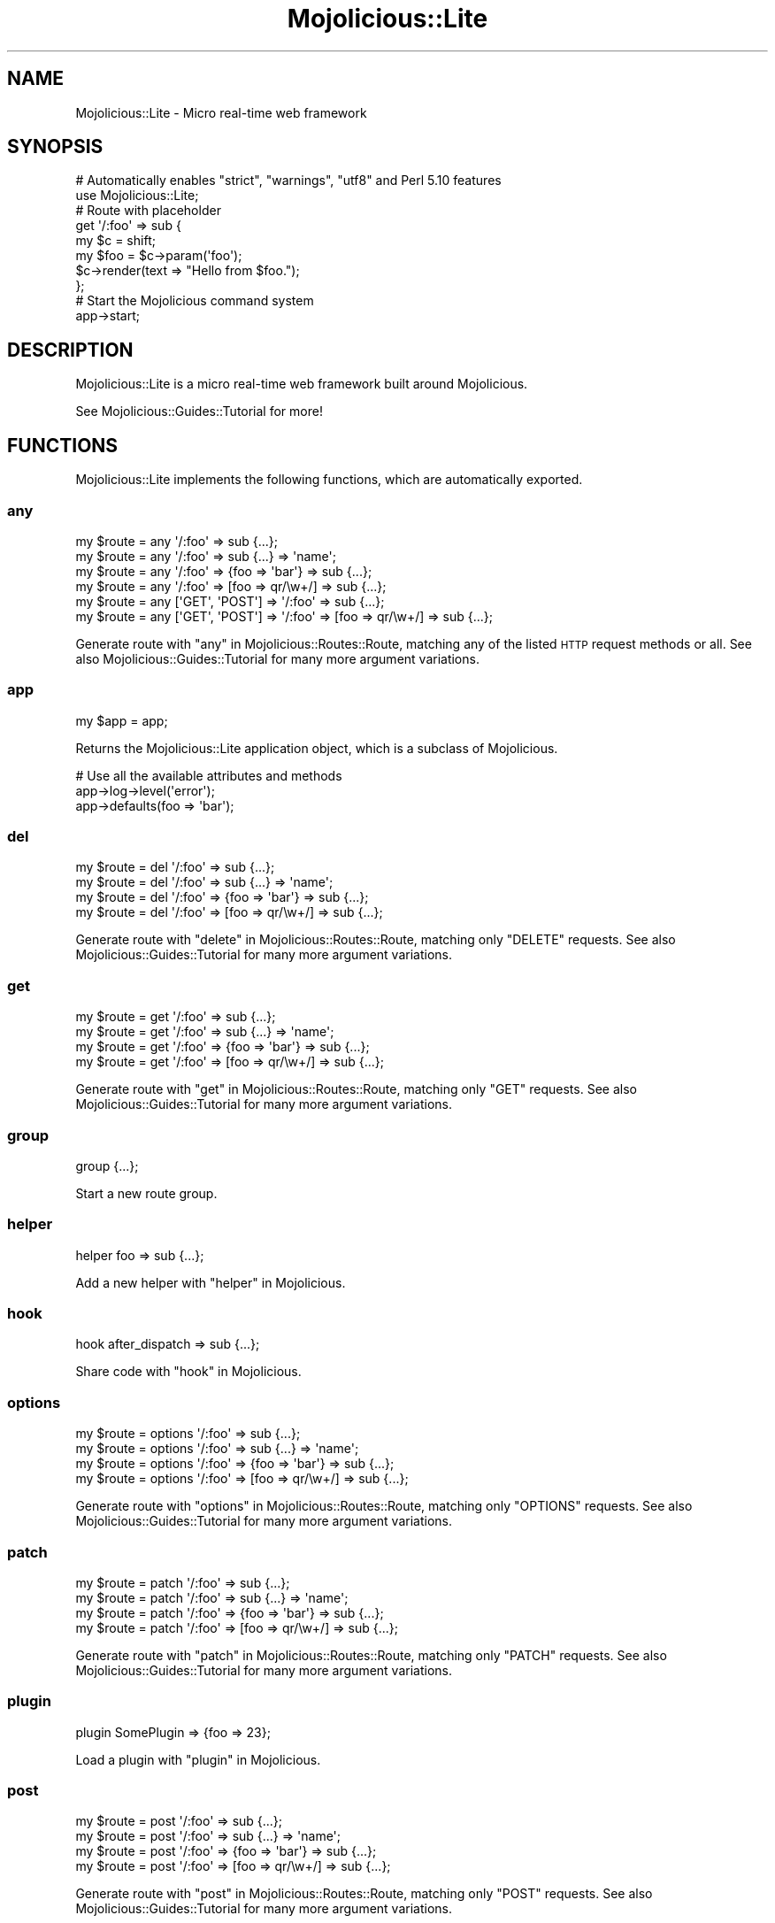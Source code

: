 .\" Automatically generated by Pod::Man 2.27 (Pod::Simple 3.28)
.\"
.\" Standard preamble:
.\" ========================================================================
.de Sp \" Vertical space (when we can't use .PP)
.if t .sp .5v
.if n .sp
..
.de Vb \" Begin verbatim text
.ft CW
.nf
.ne \\$1
..
.de Ve \" End verbatim text
.ft R
.fi
..
.\" Set up some character translations and predefined strings.  \*(-- will
.\" give an unbreakable dash, \*(PI will give pi, \*(L" will give a left
.\" double quote, and \*(R" will give a right double quote.  \*(C+ will
.\" give a nicer C++.  Capital omega is used to do unbreakable dashes and
.\" therefore won't be available.  \*(C` and \*(C' expand to `' in nroff,
.\" nothing in troff, for use with C<>.
.tr \(*W-
.ds C+ C\v'-.1v'\h'-1p'\s-2+\h'-1p'+\s0\v'.1v'\h'-1p'
.ie n \{\
.    ds -- \(*W-
.    ds PI pi
.    if (\n(.H=4u)&(1m=24u) .ds -- \(*W\h'-12u'\(*W\h'-12u'-\" diablo 10 pitch
.    if (\n(.H=4u)&(1m=20u) .ds -- \(*W\h'-12u'\(*W\h'-8u'-\"  diablo 12 pitch
.    ds L" ""
.    ds R" ""
.    ds C` ""
.    ds C' ""
'br\}
.el\{\
.    ds -- \|\(em\|
.    ds PI \(*p
.    ds L" ``
.    ds R" ''
.    ds C`
.    ds C'
'br\}
.\"
.\" Escape single quotes in literal strings from groff's Unicode transform.
.ie \n(.g .ds Aq \(aq
.el       .ds Aq '
.\"
.\" If the F register is turned on, we'll generate index entries on stderr for
.\" titles (.TH), headers (.SH), subsections (.SS), items (.Ip), and index
.\" entries marked with X<> in POD.  Of course, you'll have to process the
.\" output yourself in some meaningful fashion.
.\"
.\" Avoid warning from groff about undefined register 'F'.
.de IX
..
.nr rF 0
.if \n(.g .if rF .nr rF 1
.if (\n(rF:(\n(.g==0)) \{
.    if \nF \{
.        de IX
.        tm Index:\\$1\t\\n%\t"\\$2"
..
.        if !\nF==2 \{
.            nr % 0
.            nr F 2
.        \}
.    \}
.\}
.rr rF
.\"
.\" Accent mark definitions (@(#)ms.acc 1.5 88/02/08 SMI; from UCB 4.2).
.\" Fear.  Run.  Save yourself.  No user-serviceable parts.
.    \" fudge factors for nroff and troff
.if n \{\
.    ds #H 0
.    ds #V .8m
.    ds #F .3m
.    ds #[ \f1
.    ds #] \fP
.\}
.if t \{\
.    ds #H ((1u-(\\\\n(.fu%2u))*.13m)
.    ds #V .6m
.    ds #F 0
.    ds #[ \&
.    ds #] \&
.\}
.    \" simple accents for nroff and troff
.if n \{\
.    ds ' \&
.    ds ` \&
.    ds ^ \&
.    ds , \&
.    ds ~ ~
.    ds /
.\}
.if t \{\
.    ds ' \\k:\h'-(\\n(.wu*8/10-\*(#H)'\'\h"|\\n:u"
.    ds ` \\k:\h'-(\\n(.wu*8/10-\*(#H)'\`\h'|\\n:u'
.    ds ^ \\k:\h'-(\\n(.wu*10/11-\*(#H)'^\h'|\\n:u'
.    ds , \\k:\h'-(\\n(.wu*8/10)',\h'|\\n:u'
.    ds ~ \\k:\h'-(\\n(.wu-\*(#H-.1m)'~\h'|\\n:u'
.    ds / \\k:\h'-(\\n(.wu*8/10-\*(#H)'\z\(sl\h'|\\n:u'
.\}
.    \" troff and (daisy-wheel) nroff accents
.ds : \\k:\h'-(\\n(.wu*8/10-\*(#H+.1m+\*(#F)'\v'-\*(#V'\z.\h'.2m+\*(#F'.\h'|\\n:u'\v'\*(#V'
.ds 8 \h'\*(#H'\(*b\h'-\*(#H'
.ds o \\k:\h'-(\\n(.wu+\w'\(de'u-\*(#H)/2u'\v'-.3n'\*(#[\z\(de\v'.3n'\h'|\\n:u'\*(#]
.ds d- \h'\*(#H'\(pd\h'-\w'~'u'\v'-.25m'\f2\(hy\fP\v'.25m'\h'-\*(#H'
.ds D- D\\k:\h'-\w'D'u'\v'-.11m'\z\(hy\v'.11m'\h'|\\n:u'
.ds th \*(#[\v'.3m'\s+1I\s-1\v'-.3m'\h'-(\w'I'u*2/3)'\s-1o\s+1\*(#]
.ds Th \*(#[\s+2I\s-2\h'-\w'I'u*3/5'\v'-.3m'o\v'.3m'\*(#]
.ds ae a\h'-(\w'a'u*4/10)'e
.ds Ae A\h'-(\w'A'u*4/10)'E
.    \" corrections for vroff
.if v .ds ~ \\k:\h'-(\\n(.wu*9/10-\*(#H)'\s-2\u~\d\s+2\h'|\\n:u'
.if v .ds ^ \\k:\h'-(\\n(.wu*10/11-\*(#H)'\v'-.4m'^\v'.4m'\h'|\\n:u'
.    \" for low resolution devices (crt and lpr)
.if \n(.H>23 .if \n(.V>19 \
\{\
.    ds : e
.    ds 8 ss
.    ds o a
.    ds d- d\h'-1'\(ga
.    ds D- D\h'-1'\(hy
.    ds th \o'bp'
.    ds Th \o'LP'
.    ds ae ae
.    ds Ae AE
.\}
.rm #[ #] #H #V #F C
.\" ========================================================================
.\"
.IX Title "Mojolicious::Lite 3"
.TH Mojolicious::Lite 3 "2021-07-27" "perl v5.16.3" "User Contributed Perl Documentation"
.\" For nroff, turn off justification.  Always turn off hyphenation; it makes
.\" way too many mistakes in technical documents.
.if n .ad l
.nh
.SH "NAME"
Mojolicious::Lite \- Micro real\-time web framework
.SH "SYNOPSIS"
.IX Header "SYNOPSIS"
.Vb 2
\&  # Automatically enables "strict", "warnings", "utf8" and Perl 5.10 features
\&  use Mojolicious::Lite;
\&
\&  # Route with placeholder
\&  get \*(Aq/:foo\*(Aq => sub {
\&    my $c   = shift;
\&    my $foo = $c\->param(\*(Aqfoo\*(Aq);
\&    $c\->render(text => "Hello from $foo.");
\&  };
\&
\&  # Start the Mojolicious command system
\&  app\->start;
.Ve
.SH "DESCRIPTION"
.IX Header "DESCRIPTION"
Mojolicious::Lite is a micro real-time web framework built around
Mojolicious.
.PP
See Mojolicious::Guides::Tutorial for more!
.SH "FUNCTIONS"
.IX Header "FUNCTIONS"
Mojolicious::Lite implements the following functions, which are
automatically exported.
.SS "any"
.IX Subsection "any"
.Vb 6
\&  my $route = any \*(Aq/:foo\*(Aq => sub {...};
\&  my $route = any \*(Aq/:foo\*(Aq => sub {...} => \*(Aqname\*(Aq;
\&  my $route = any \*(Aq/:foo\*(Aq => {foo => \*(Aqbar\*(Aq} => sub {...};
\&  my $route = any \*(Aq/:foo\*(Aq => [foo => qr/\ew+/] => sub {...};
\&  my $route = any [\*(AqGET\*(Aq, \*(AqPOST\*(Aq] => \*(Aq/:foo\*(Aq => sub {...};
\&  my $route = any [\*(AqGET\*(Aq, \*(AqPOST\*(Aq] => \*(Aq/:foo\*(Aq => [foo => qr/\ew+/] => sub {...};
.Ve
.PP
Generate route with \*(L"any\*(R" in Mojolicious::Routes::Route, matching any of the
listed \s-1HTTP\s0 request methods or all. See also Mojolicious::Guides::Tutorial
for many more argument variations.
.SS "app"
.IX Subsection "app"
.Vb 1
\&  my $app = app;
.Ve
.PP
Returns the Mojolicious::Lite application object, which is a subclass of
Mojolicious.
.PP
.Vb 3
\&  # Use all the available attributes and methods
\&  app\->log\->level(\*(Aqerror\*(Aq);
\&  app\->defaults(foo => \*(Aqbar\*(Aq);
.Ve
.SS "del"
.IX Subsection "del"
.Vb 4
\&  my $route = del \*(Aq/:foo\*(Aq => sub {...};
\&  my $route = del \*(Aq/:foo\*(Aq => sub {...} => \*(Aqname\*(Aq;
\&  my $route = del \*(Aq/:foo\*(Aq => {foo => \*(Aqbar\*(Aq} => sub {...};
\&  my $route = del \*(Aq/:foo\*(Aq => [foo => qr/\ew+/] => sub {...};
.Ve
.PP
Generate route with \*(L"delete\*(R" in Mojolicious::Routes::Route, matching only
\&\f(CW\*(C`DELETE\*(C'\fR requests. See also Mojolicious::Guides::Tutorial for many more
argument variations.
.SS "get"
.IX Subsection "get"
.Vb 4
\&  my $route = get \*(Aq/:foo\*(Aq => sub {...};
\&  my $route = get \*(Aq/:foo\*(Aq => sub {...} => \*(Aqname\*(Aq;
\&  my $route = get \*(Aq/:foo\*(Aq => {foo => \*(Aqbar\*(Aq} => sub {...};
\&  my $route = get \*(Aq/:foo\*(Aq => [foo => qr/\ew+/] => sub {...};
.Ve
.PP
Generate route with \*(L"get\*(R" in Mojolicious::Routes::Route, matching only \f(CW\*(C`GET\*(C'\fR
requests. See also Mojolicious::Guides::Tutorial for many more argument
variations.
.SS "group"
.IX Subsection "group"
.Vb 1
\&  group {...};
.Ve
.PP
Start a new route group.
.SS "helper"
.IX Subsection "helper"
.Vb 1
\&  helper foo => sub {...};
.Ve
.PP
Add a new helper with \*(L"helper\*(R" in Mojolicious.
.SS "hook"
.IX Subsection "hook"
.Vb 1
\&  hook after_dispatch => sub {...};
.Ve
.PP
Share code with \*(L"hook\*(R" in Mojolicious.
.SS "options"
.IX Subsection "options"
.Vb 4
\&  my $route = options \*(Aq/:foo\*(Aq => sub {...};
\&  my $route = options \*(Aq/:foo\*(Aq => sub {...} => \*(Aqname\*(Aq;
\&  my $route = options \*(Aq/:foo\*(Aq => {foo => \*(Aqbar\*(Aq} => sub {...};
\&  my $route = options \*(Aq/:foo\*(Aq => [foo => qr/\ew+/] => sub {...};
.Ve
.PP
Generate route with \*(L"options\*(R" in Mojolicious::Routes::Route, matching only
\&\f(CW\*(C`OPTIONS\*(C'\fR requests. See also Mojolicious::Guides::Tutorial for many more
argument variations.
.SS "patch"
.IX Subsection "patch"
.Vb 4
\&  my $route = patch \*(Aq/:foo\*(Aq => sub {...};
\&  my $route = patch \*(Aq/:foo\*(Aq => sub {...} => \*(Aqname\*(Aq;
\&  my $route = patch \*(Aq/:foo\*(Aq => {foo => \*(Aqbar\*(Aq} => sub {...};
\&  my $route = patch \*(Aq/:foo\*(Aq => [foo => qr/\ew+/] => sub {...};
.Ve
.PP
Generate route with \*(L"patch\*(R" in Mojolicious::Routes::Route, matching only
\&\f(CW\*(C`PATCH\*(C'\fR requests. See also Mojolicious::Guides::Tutorial for many more
argument variations.
.SS "plugin"
.IX Subsection "plugin"
.Vb 1
\&  plugin SomePlugin => {foo => 23};
.Ve
.PP
Load a plugin with \*(L"plugin\*(R" in Mojolicious.
.SS "post"
.IX Subsection "post"
.Vb 4
\&  my $route = post \*(Aq/:foo\*(Aq => sub {...};
\&  my $route = post \*(Aq/:foo\*(Aq => sub {...} => \*(Aqname\*(Aq;
\&  my $route = post \*(Aq/:foo\*(Aq => {foo => \*(Aqbar\*(Aq} => sub {...};
\&  my $route = post \*(Aq/:foo\*(Aq => [foo => qr/\ew+/] => sub {...};
.Ve
.PP
Generate route with \*(L"post\*(R" in Mojolicious::Routes::Route, matching only \f(CW\*(C`POST\*(C'\fR
requests. See also Mojolicious::Guides::Tutorial for many more argument
variations.
.SS "put"
.IX Subsection "put"
.Vb 4
\&  my $route = put \*(Aq/:foo\*(Aq => sub {...};
\&  my $route = put \*(Aq/:foo\*(Aq => sub {...} => \*(Aqname\*(Aq;
\&  my $route = put \*(Aq/:foo\*(Aq => {foo => \*(Aqbar\*(Aq} => sub {...};
\&  my $route = put \*(Aq/:foo\*(Aq => [foo => qr/\ew+/] => sub {...};
.Ve
.PP
Generate route with \*(L"put\*(R" in Mojolicious::Routes::Route, matching only \f(CW\*(C`PUT\*(C'\fR
requests. See also Mojolicious::Guides::Tutorial for many more argument
variations.
.SS "under"
.IX Subsection "under"
.Vb 5
\&  my $route = under sub {...};
\&  my $route = under \*(Aq/:foo\*(Aq => sub {...};
\&  my $route = under \*(Aq/:foo\*(Aq => {foo => \*(Aqbar\*(Aq};
\&  my $route = under \*(Aq/:foo\*(Aq => [foo => qr/\ew+/];
\&  my $route = under [format => 0];
.Ve
.PP
Generate nested route with \*(L"under\*(R" in Mojolicious::Routes::Route, to which all
following routes are automatically appended. See also
Mojolicious::Guides::Tutorial for more argument variations.
.SS "websocket"
.IX Subsection "websocket"
.Vb 4
\&  my $route = websocket \*(Aq/:foo\*(Aq => sub {...};
\&  my $route = websocket \*(Aq/:foo\*(Aq => sub {...} => \*(Aqname\*(Aq;
\&  my $route = websocket \*(Aq/:foo\*(Aq => {foo => \*(Aqbar\*(Aq} => sub {...};
\&  my $route = websocket \*(Aq/:foo\*(Aq => [foo => qr/\ew+/] => sub {...};
.Ve
.PP
Generate route with \*(L"websocket\*(R" in Mojolicious::Routes::Route, matching only
WebSocket handshakes. See also Mojolicious::Guides::Tutorial for many more
argument variations.
.SH "ATTRIBUTES"
.IX Header "ATTRIBUTES"
Mojolicious::Lite inherits all attributes from Mojolicious.
.SH "METHODS"
.IX Header "METHODS"
Mojolicious::Lite inherits all methods from Mojolicious.
.SH "SEE ALSO"
.IX Header "SEE ALSO"
Mojolicious, Mojolicious::Guides, <http://mojolicious.org>.
